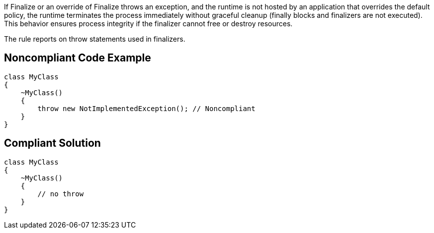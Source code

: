 If Finalize or an override of Finalize throws an exception, and the runtime is not hosted by an application that overrides the default policy, the runtime terminates the process immediately without graceful cleanup (finally blocks and finalizers are not executed). This behavior ensures process integrity if the finalizer cannot free or destroy resources.


The rule reports on throw statements used in finalizers.

== Noncompliant Code Example

----
class MyClass
{
    ~MyClass()
    {
        throw new NotImplementedException(); // Noncompliant
    }
}
----

== Compliant Solution

----
class MyClass
{
    ~MyClass()
    {
        // no throw
    }
}
----
